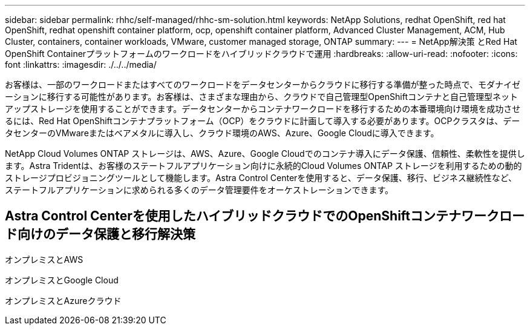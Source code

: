 ---
sidebar: sidebar 
permalink: rhhc/self-managed/rhhc-sm-solution.html 
keywords: NetApp Solutions, redhat OpenShift, red hat OpenShift, redhat openshift container platform, ocp, openshift container platform, Advanced Cluster Management, ACM, Hub Cluster, containers, container workloads, VMware, customer managed storage, ONTAP 
summary:  
---
= NetApp解決策 とRed Hat OpenShift Containerプラットフォームのワークロードをハイブリッドクラウドで運用
:hardbreaks:
:allow-uri-read: 
:nofooter: 
:icons: font
:linkattrs: 
:imagesdir: ./../../media/


[role="lead"]
お客様は、一部のワークロードまたはすべてのワークロードをデータセンターからクラウドに移行する準備が整った時点で、モダナイゼーションに移行する可能性があります。お客様は、さまざまな理由から、クラウドで自己管理型OpenShiftコンテナと自己管理型ネットアップストレージを使用することができます。データセンターからコンテナワークロードを移行するための本番環境向け環境を成功させるには、Red Hat OpenShiftコンテナプラットフォーム（OCP）をクラウドに計画して導入する必要があります。OCPクラスタは、データセンターのVMwareまたはベアメタルに導入し、クラウド環境のAWS、Azure、Google Cloudに導入できます。

NetApp Cloud Volumes ONTAP ストレージは、AWS、Azure、Google Cloudでのコンテナ導入にデータ保護、信頼性、柔軟性を提供します。Astra Tridentは、お客様のステートフルアプリケーション向けに永続的Cloud Volumes ONTAP ストレージを利用するための動的ストレージプロビジョニングツールとして機能します。Astra Control Centerを使用すると、データ保護、移行、ビジネス継続性など、ステートフルアプリケーションに求められる多くのデータ管理要件をオーケストレーションできます。



== Astra Control Centerを使用したハイブリッドクラウドでのOpenShiftコンテナワークロード向けのデータ保護と移行解決策

オンプレミスとAWSimage:rhhc-self-managed-aws.png[""]

オンプレミスとGoogle Cloudimage:rhhc-self-managed-gcp.png[""]

オンプレミスとAzureクラウドimage:rhhc-self-managed-azure.png[""]
